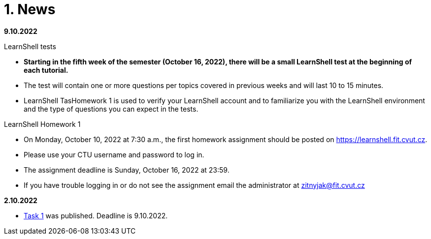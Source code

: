 = 1. News
:imagesdir: media

*9.10.2022*

LearnShell tests

  * *Starting in the fifth week of the semester (October 16, 2022), there will be a small LearnShell test at the beginning of each tutorial.* 
  * The test will contain one or more questions per topics covered in previous weeks and will last 10 to 15 minutes.
  * LearnShell TasHomework 1 is used to verify your LearnShell account and to familiarize you with the LearnShell environment and the type of questions you can expect in the tests.  

LearnShell Homework 1

  * On Monday, October 10, 2022 at 7:30 a.m., the first homework assignment should be posted on https://learnshell.fit.cvut.cz.
  * Please use your CTU username and password to log in.
  * The assignment deadline is Sunday, October 16, 2022 at 23:59.
  * If you have trouble logging in or do not see the assignment email the administrator at zitnyjak@fit.cvut.cz

*2.10.2022*

  * link:./Tasks/01/index.html[Task 1] was published. Deadline is 9.10.2022.

////
*4.12.2021 - examples of big test questions*

  * link:news/q1.png[question 1]
  * link:news/q2.png[question 2]
  * link:news/q3.png[question 3]
  * link:news/q4.png[question 4]
  * link:news/q5.png[question 5]
  * link:news/q6.png[question 6]

*15.11.2021 - Letter to students*

Dear BIE-UOS students,

last week a big test was to take place in Learnshell during the tutorials (Wednesday, November 10, 2021). 
Only the test at the first tutorial was successful, and during the other tutorials Learnshell was overloaded and the tests had to be canceled.

For the following reasons

. it is not possible to ensure that the Learnshell is not overloaded during the following scheduled tests,
. the evaluation of this course should be completed by 17.12.2021 (because the course is completed only by a graded assessment),
. many students did not take the Learnshell tests because, for example, they had a problem with a visa, ...

*I decided to replace Learnshell tests with an oral interview with each student, 
which will take place at the end of the semester at the time of the lectures and tutorials (8.12. and 15.12.2021).*
During the interview, the student should demonstrate that he/she has sufficient knowledge to obtain the assessment
(the results of previous tests in Learnshell will be taken into account when deciding on the grade).

*When will the oral interviews take place?*

* Interviews will take place during the last two weeks of the semester at times reserved for BIE-UOS lectures and tutorials (currently all students should be in the Czech Republic and should have time during these dates).
* Please book the date of the interview in time in the following table: https://docs.google.com/spreadsheets/d/1Nx2adgpd_SU784wA_si9R2eWc6y68nLhE3Y17BOEpY8/edit?usp=sharing

*How will the interview take place?*

* The student will come to the classroom on the given date, which he/she has reserved in the table (interviews will not take place in a distance form).
* The student will receive a question similar to the questions that were in the tests on Learnshell or that are in the solved examples, and will try to solve it on a computer. If in doubt about the student's knowledge, he/she may be given a supplementary question(s).

*What topics will be discussed during the interview?*

* All that will be discussed by the end of the semester.

Best regards,

Jan Trdlička

*26.10.2021*

* Attention, *the first big test* will take place on *Wednesday 10.11.2021* during the tutorial. Repeat the following topics
** CLI parsing order (metacharacters and their meaning),
** Shell variables and aliasing.
** Filesytem and file/directory commands.
** Filters.

*29.9.2021 - Week 2*

* The Task 1 is available at link:https://courses.fit.cvut.cz/BIE-UOS/Tasks/01/index.html[]
* The LearnShell homework is available at link:https://learnshell.fit.cvut.cz[]


*22.9.2021 - Week 1*

* *Teaching will take place in full-time form* (ie in FIT CTU classrooms according to the link:https://timetable.fit.cvut.cz/old/public/en/predmety/66/84/p6684706.html[schedule]).
* If the student is unable to attend classes for important reasons (eg visa problem, covid quarantine, ...), then *the student must learn the topic in the form of self-study* from prepared materials (slides of lectures and tutorials).
* As a bonus to facilitate self-study, *we will try to stream/record lectures and exercises from the classroom* (it will not be distance learning).
* Links to streams/records will be listed on this site.
////

////
*8.12.2020 - Week 12*

[square]
* The lecture 11 will be available at the following link link:https://youtu.be/niyJfBsnUt0[YouTube]
* Seminars will be available at following links:
  ** 9:15-10:45  link:https://youtu.be/FOPCwjKOcL0[YouTube]
  ** 11:00-12:30 link:https://youtu.be/7B9_QQTxtSI[YouTube]
  ** 12:45-14:15 link:https://youtu.be/4Spm7-tbyMY[YouTube]
* Here are some more information for tomorrow's class:
 ** There will be no small test tomorrow.
 ** Instead of a small test, another homework on link:https://learnshell.fit.cvut.cz[Learnshell] is prepared for you (deadline is 13.12.2020 at 23:00).
 

*1.12.2020 - Week 11*

[square]
* The lecture 10 will be available at the following link link:https://youtu.be/6oOHob051Vs[YouTube]
* Seminars will be available at following links:
  ** 9:15-10:45 link:https://youtu.be/ji4cEN7Zdvc[YouTube]
  ** 11:00-12:30 link:https://youtu.be/wKluu8PVnR8[YouTube]
  ** 12:45-14:15 link:https://youtu.be/O_DW9W29Csw[YouTube]
* Here are some more information for tomorrow's class:
 ** There will be no small test tomorrow.
 ** Instead of a small test, another homework on link:https://learnshell.fit.cvut.cz[Learnshell] is prepared for you (deadline is 6.12.2020 at 23:00).

*24.11.2020 - Week 10*

[square]
* The lecture 9 will be available at the following link link:https://youtu.be/uEuIDdkG0mI[YouTube]
* Seminars will be available at following links:
  ** 9:15-10:45 link:https://youtu.be/lipFRJD7ia8[YouTube]
  ** 11:00-12:30 link:https://youtu.be/Ch-wqgP_NUY[YouTube]
  ** 12:45-14:15 link:https://youtu.be/Z9dAjE_k80o[YouTube]
* Here are some more information for tomorrow's class:
 ** There will be no small test tomorrow.
 ** Instead of a small test, another homework on link:https://learnshell.fit.cvut.cz[Learnshell] is prepared for you (deadline is 30.11.2020 at 23:00).

*17.11.2020 - Week 9*

[square]
* The lecture 8 will be available at the following link link:https://youtu.be/VbqoK6uv7J0[YouTube]
* Seminars will be available at link:https://go.microsoft.com/fwlink/p/?LinkID=873020&lm=deeplink&lmsrc=homePageWeb&cmpid=WebSignIn[MS Teams]
* Here are some more information for tomorrow's class:
 ** There will be no small test tomorrow.
 ** Instead of a small test, another homework on link:https://learnshell.fit.cvut.cz[Learnshell] is prepared for you (deadline is 22.11.2020 at 23:00).
 ** The second task is published at link:https://courses.fit.cvut.cz/BI-PS1/tasks/02/index.html[courses.fit.cvut.cz] (deadline is 22.11.2020 at 23:00).

*10.11.2020 - Week 8*

[square]
* The lecture 7 will be available at the following link link:https://youtu.be/yD4qkQ7pVFg[YouTube]
* Seminars will be available at link:https://go.microsoft.com/fwlink/p/?LinkID=873020&lm=deeplink&lmsrc=homePageWeb&cmpid=WebSignIn[MS Teams]. Please check that you see tomorrow's seminar in the MS Teams Calendar. If not, send me an email as soon as possible and I will include you in the appropriate group so that you can follow the seminar and write a small test in Learnshell.

* *Information for evaluation and obtaining assessment*
  ** For the following reasons, I decided to change the conditions for obtaining assessment
    *** With a high probability the restrictions regarding COVID-19 will last until the end of the semester and therefore it will not be possible to carry out large tests in the faculty classroom.
	*** It is almost impossible to prevent copying during tests and the use of unauthorized materials, ...
	 
  ** Therefore, I decided to replace the large tests with *an oral interview with each student through MS Teams, which will take place at the end of the semester (in the week of 14-18 December)*. I assume that the interview will last about 20 minutes and during which I would ask the student one theoretical question (eg explain what a symbolic link is, ...), one practical question (similar to a question in small tests) and possibly another supplementary question. The results of small tests will also be taken into account in determining the final grade.
  
  ** *Small tests will continue to take place at the beginning of each seminar* and are primarily intended to serve
    *** to motivate students for regular weekly and weekly preparation,
    *** as feedback on their current knowledge,
    *** to get an idea of ​​what types of problems they should be able to solve.

  ** If it was not possible to carry out a small test either due to eg a student's illness or due to technical problems (eg problems with network connection, problems with Learnshell), so for simplicity, I decided that *the small tests will not be replaced* and everything will be resolved during the oral interview.
  
*1.11.2020 - Week 7*

[square]
* The lecture 6 will be available at the following link link:https://youtu.be/yD4qkQ7pVFg[YouTube]
* Seminars will be available at link:https://go.microsoft.com/fwlink/p/?LinkID=873020&lm=deeplink&lmsrc=homePageWeb&cmpid=WebSignIn[MS Teams]

*1.11.2020 - Week 6*

[square]
* The lecture 5 will be available at the following link link:https://youtu.be/VvPhIw2fGpM[YouTube]
* Seminars will be available at link:https://go.microsoft.com/fwlink/p/?LinkID=873020&lm=deeplink&lmsrc=homePageWeb&cmpid=WebSignIn[MS Teams]

*23.10.2020 - Week 5*

Classes (lecture and seminars) will be canceled the next Wednesday, October 28, 2020, because it will be a public holiday.

*20.10.2020 - Week 4*

.Links for the fourth week
|===
|Stream type | Link

|Lecture 4 (Wed 14.10. 7:30)
|https://youtu.be/mZ8FrDhdhWU

|Seminar 4 (Wed 14.10. 9:15)
|https://youtu.be/eeAa9dnJQuc

|Seminar 4 (Wed 14.10. 11:00)
|https://youtu.be/Jpf72x7hpT0

|Seminar 4 (Wed 14.10. 12:45)
|https://youtu.be/VozkZzhCDdk
|===

A small test will take place at the beginning of the seminar. *Students can participate in the test only at the time when they have a seminar scheduled according to link:https://timetable.fit.cvut.cz/old/public/en/predmety/31/61/p3161206.html[KOS]*


*13.10.2020 - Week 3*

.Links for the fourth week
|===
|Stream type | Link

|Lecture 3 (Wed 14.10. 7:30)
|https://youtu.be/bDsl0rhDURQ

|Seminar 3 (Wed 14.10. 9:15)
|https://youtu.be/kmTrveziplE

|Seminar 3 (Wed 14.10. 11:00)
|https://youtu.be/kDDzZctDsVc

|Seminar 4 (Wed 14.10. 12:45)
|https://youtu.be/fg6p-i-Lyi8
|===


*5.10.2020 - Week 2*

.Links for the third week
|===
|Stream type | Link

|Lecture 2 (Wed 7.10. 7:30)
|https://youtu.be/K6E1PGsEV0k

|Seminar 2 (Wed 7.10. 9:15)
|https://youtu.be/seXtQqTT3N4

|Seminar 2 (Wed 7.10. 11:00)
|https://youtu.be/gTuT98qlyFs

|Seminar 3 (Wed 7.10. 12:45)
|https://youtu.be/hyhEMi2_eJI
|===


*29.9.2020 - Week 2*

.Links for the second week
|===
|Stream type | Link

|Lecture 2 (Wed 30.9. 7:30)
|https://youtu.be/JigA31MAMr0

|Seminar 2 (Wed 30.9. 9:15)
|https://youtu.be/Z7clsjyTbZw

|Seminar 2 (Wed 30.9. 11:00)
|https://youtu.be/b2olcwsROz8

|Seminar 2 (Wed 30.9. 12:45)
|https://youtu.be/tg8jdscUU8U
|===



*20.9.2020 - BI-ULI*

Module https://courses.fit.cvut.cz/BI-ULI[BI-ULI] (Introduction to Linux, 2 credits)  - auxiliary module especially for beginners. Students are enrolled in this course automatically and it will only depend on them whether they want to complete it (this is a bonus of gaining additional knowledge and additional credits).

*20.9.2020 - The course BIE-PS1 in winter semester 2020/21 (email sent via kos.cvut.cz)*

Dear students, regulations from the state, from the CTU rector and from the FIT dean do not allow contact classes and the both lectures and seminars must be implemented online. In BIE-PS1 I have made the following decisions:

The lectures and seminars will be realized as *live streams via Youtube in the scheduled time* (see the https://timetable.fit.cvut.cz/old/public/en/predmety/31/61/p3161206.html[timetable.fit.cvut.cz]). The streams will be *recorded* and you can watch them any time. I will send you the stream links in advance by email via kos.cvut.cz and they also will be published on the page https://courses.fit.cvut.cz/BIE-PS1/lectures/index.html[courses.fit.cvut.cz/BIE-PS1/lectures].

.Links for the first week
|===
|Stream type | Link

|Lecture 1 (Wed 23.9. 7:30)
|https://youtu.be/K4XHFKXFwI8

|Seminar 1 (Wed 23.9. 9:15)
|https://youtu.be/XUnKUZ5R3FE

|Seminar 1 (Wed 23.9. 11:00)
|https://youtu.be/jI0OV0yt6CI

|Seminar 1 (Wed 23.9. 12:45)
|https://youtu.be/kw7EkOx6mxI
|===

My primary goal is to keep high-quality lectures and seminars, therefore let me know about any problems you might encounter with this online teaching. *Use email trdlicka@fit.cvut.cz to communicate with me.*  Use of other communication channels could overwhelm me, so prefer this email which should enable me to respond fast. Do not forward your university mail outside, the primary information channel from us to you is email from kos.cvut.cz. Also, follow pages https://old.fit.cvut.cz/en/coronavirus[FIT-coronavirus] and https://courses.fit.cvut.cz/BIE-PS1, which is the primary source of materials for the course.


I wish you good health, pleasant study, and optimistic mood.

Ing. Jan Trdlička, Ph.D.
////

////
* Attention, *the second big test* will take place on *Wednesday 18.12.2019* during the practice. Repeat the following topics
** Regular expressions (metacharacters).
** Commands grep, sed, awk and.
** Scripts (script parameters, command test, if/then/else, loops for/while/until).
** Access permissions.
** And all previous topics.

* Attention, *the first big test* will take place on *Wednesday 13.11.2019* during the practice. Repeat the following topics
** CLI parsing order (metacharacters and their meaning),
** Shell variables and aliasing.
** Filesytem and file/directory commands.
** Filters.
** Command grep.

* 6.6.2019: The assignment of *the second task* was published.

* *Timetable*:  https://timetable.fit.cvut.cz/old/public/en/predmety/31/61/p3161206.html
////


